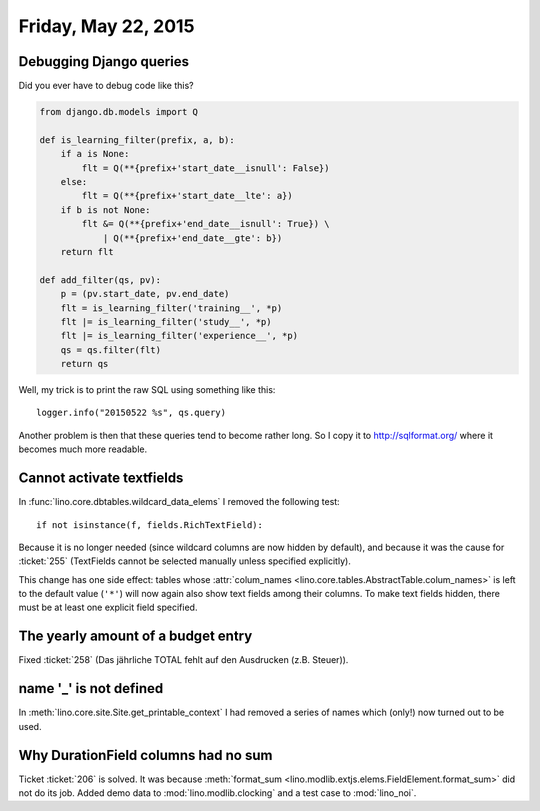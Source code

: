====================
Friday, May 22, 2015
====================

Debugging Django queries
========================

Did you ever have to debug code like this?

.. code-block:: python

    from django.db.models import Q

    def is_learning_filter(prefix, a, b):
        if a is None:
            flt = Q(**{prefix+'start_date__isnull': False})
        else:
            flt = Q(**{prefix+'start_date__lte': a})
        if b is not None:
            flt &= Q(**{prefix+'end_date__isnull': True}) \
                | Q(**{prefix+'end_date__gte': b})
        return flt

    def add_filter(qs, pv):
        p = (pv.start_date, pv.end_date)
        flt = is_learning_filter('training__', *p)
        flt |= is_learning_filter('study__', *p)
        flt |= is_learning_filter('experience__', *p)
        qs = qs.filter(flt)
        return qs

Well, my trick is to print the raw SQL using something like this::

    logger.info("20150522 %s", qs.query)

Another problem is then that these queries tend to become rather
long. So I copy it to http://sqlformat.org/ where it becomes much more
readable.


Cannot activate textfields
==========================

In :func:`lino.core.dbtables.wildcard_data_elems` I removed the
following test::

  if not isinstance(f, fields.RichTextField):

Because it is no longer needed (since wildcard columns are now hidden
by default), and because it was the cause for :ticket:`255`
(TextFields cannot be selected manually unless specified explicitly).

This change has one side effect: tables whose :attr:`colum_names
<lino.core.tables.AbstractTable.colum_names>` is left to the default
value (``'*'``) will now again also show text fields among their
columns. To make text fields hidden, there must be at least one
explicit field specified.


The yearly amount of a budget entry
===================================

Fixed :ticket:`258` (Das jährliche TOTAL fehlt auf den Ausdrucken
(z.B. Steuer)).


name '_' is not defined
=======================

In :meth:`lino.core.site.Site.get_printable_context` I had removed a
series of names which (only!) now turned out to be used.


Why DurationField columns had no sum
====================================

Ticket :ticket:`206` is solved. It was because :meth:`format_sum
<lino.modlib.extjs.elems.FieldElement.format_sum>` did not do its
job. Added demo data to :mod:`lino.modlib.clocking` and a test case to
:mod:`lino_noi`.
